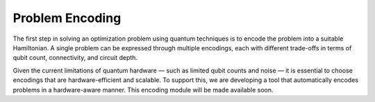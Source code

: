Problem Encoding
================

The first step in solving an optimization problem using quantum techniques is to encode the problem into a suitable Hamiltonian.  
A single problem can be expressed through multiple encodings, each with different trade-offs in terms of qubit count, connectivity, and circuit depth.

Given the current limitations of quantum hardware — such as limited qubit counts and noise — it is essential to choose encodings that are hardware-efficient and scalable.  
To support this, we are developing a tool that automatically encodes problems in a hardware-aware manner.  
This encoding module will be made available soon.
